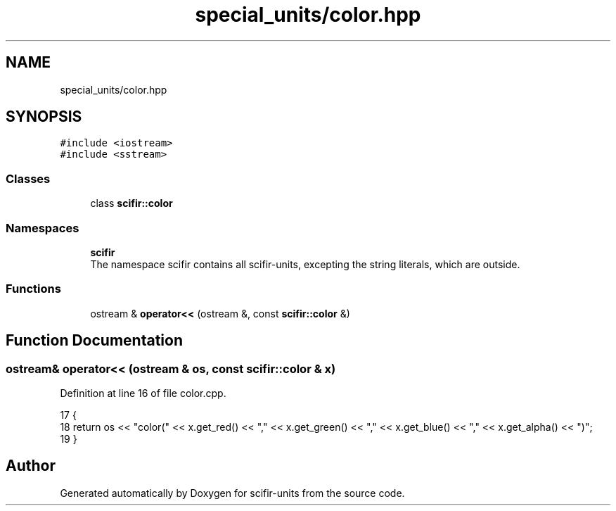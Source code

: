 .TH "special_units/color.hpp" 3 "Sat Jul 13 2024" "Version 2.0.0" "scifir-units" \" -*- nroff -*-
.ad l
.nh
.SH NAME
special_units/color.hpp
.SH SYNOPSIS
.br
.PP
\fC#include <iostream>\fP
.br
\fC#include <sstream>\fP
.br

.SS "Classes"

.in +1c
.ti -1c
.RI "class \fBscifir::color\fP"
.br
.in -1c
.SS "Namespaces"

.in +1c
.ti -1c
.RI " \fBscifir\fP"
.br
.RI "The namespace scifir contains all scifir-units, excepting the string literals, which are outside\&. "
.in -1c
.SS "Functions"

.in +1c
.ti -1c
.RI "ostream & \fBoperator<<\fP (ostream &, const \fBscifir::color\fP &)"
.br
.in -1c
.SH "Function Documentation"
.PP 
.SS "ostream& operator<< (ostream & os, const \fBscifir::color\fP & x)"

.PP
Definition at line 16 of file color\&.cpp\&.
.PP
.nf
17 {
18     return os << "color(" << x\&.get_red() << "," << x\&.get_green() << "," << x\&.get_blue() << "," << x\&.get_alpha() << ")";
19 }
.fi
.SH "Author"
.PP 
Generated automatically by Doxygen for scifir-units from the source code\&.
